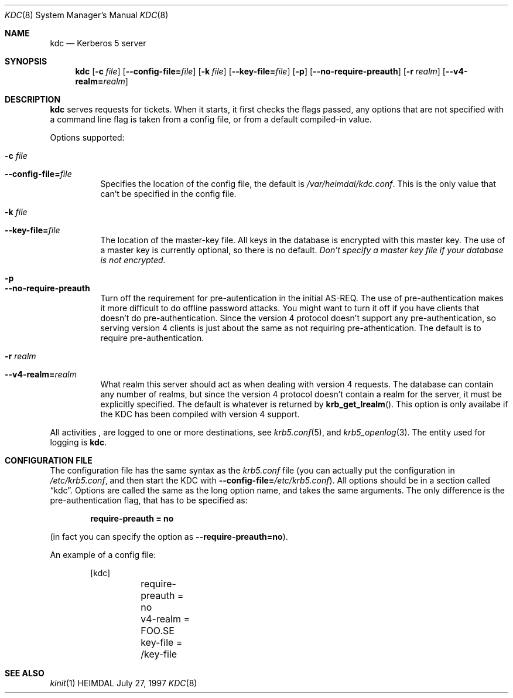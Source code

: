 .\" $Id: kdc.8,v 1.3 1997/08/09 00:20:38 joda Exp $
.\"
.Dd July 27, 1997
.Dt KDC 8
.Os HEIMDAL
.Sh NAME
.Nm kdc
.Nd
Kerberos 5 server
.Sh SYNOPSIS
.Nm
.Op Fl c Ar file
.Op Fl -config-file= Ns Ar file
.Op Fl k Ar file
.Op Fl -key-file= Ns Ar file
.Op Fl p
.Op Fl -no-require-preauth
.Op Fl r Ar realm
.Op Fl -v4-realm= Ns Ar realm

.Sh DESCRIPTION
.Nm
serves requests for tickets. When it starts, it first checks the flags
passed, any options that are not specified with a command line flag is
taken from a config file, or from a default compiled-in value.
.Pp
Options supported:
.Bl -tag -width Ds
.It Fl c Ar file
.It Fl -config-file= Ns Ar file
Specifies the location of the config file, the default is
.Pa /var/heimdal/kdc.conf .
This is the only value that can't be specified in the config file.
.It Fl k Ar file
.It Fl -key-file= Ns Ar file
The location of the master-key file. All keys in the database is
encrypted with this master key. The use of a master key is currently
optional, so there is no default. 
.Em "Don't specify a master key file if your database is not encrypted."
.It Fl p
.It Fl -no-require-preauth
Turn off the requirement for pre-autentication in the initial
AS-REQ. The use of pre-authentication makes it more difficult to do
offline password attacks. You might want to turn it off if you have
clients that doesn't do pre-authentication. Since the version 4
protocol doesn't support any pre-authentication, so serving version 4
clients is just about the same as not requiring pre-athentication. The
default is to require pre-authentication.
.It Fl r Ar realm
.It Fl -v4-realm= Ns Ar realm
What realm this server should act as when dealing with version 4
requests. The database can contain any number of realms, but since the
version 4 protocol doesn't contain a realm for the server, it must be
explicitly specified. The default is whatever is returned by
.Fn krb_get_lrealm .
This option is only availabe if the KDC has been compiled with version
4 support.
.El
.Pp
All activities , are logged to one or more destinations, see 
.Xr krb5.conf 5 ,
and
.Xr krb5_openlog 3 .
The entity used for logging is
.Nm kdc .
.Sh CONFIGURATION FILE
The configuration file has the same syntax as the 
.Pa krb5.conf
file (you can actually put the configuration in
.Pa /etc/krb5.conf ,
and then start the KDC with
.Fl -config-file= Ns Ar /etc/krb5.conf ) .
All options should be in a section called
.Dq kdc .
Options are called the same as the long option name, and takes the
same arguments. The only difference is the pre-authentication flag,
that has to be specified as:
.Pp
.Dl require-preauth = no
.Pp
(in fact you can specify the option as
.Fl -require-preauth=no ) .
.Pp
An example of a config file:
.Bd -literal -offset indent
[kdc]
	require-preauth = no
	v4-realm = FOO.SE
	key-file = /key-file
.Ed
.Sh SEE ALSO
.Xr kinit 1
